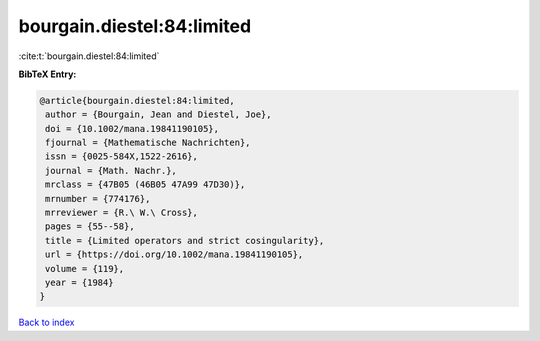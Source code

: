 bourgain.diestel:84:limited
===========================

:cite:t:`bourgain.diestel:84:limited`

**BibTeX Entry:**

.. code-block:: bibtex

   @article{bourgain.diestel:84:limited,
    author = {Bourgain, Jean and Diestel, Joe},
    doi = {10.1002/mana.19841190105},
    fjournal = {Mathematische Nachrichten},
    issn = {0025-584X,1522-2616},
    journal = {Math. Nachr.},
    mrclass = {47B05 (46B05 47A99 47D30)},
    mrnumber = {774176},
    mrreviewer = {R.\ W.\ Cross},
    pages = {55--58},
    title = {Limited operators and strict cosingularity},
    url = {https://doi.org/10.1002/mana.19841190105},
    volume = {119},
    year = {1984}
   }

`Back to index <../By-Cite-Keys.rst>`_
